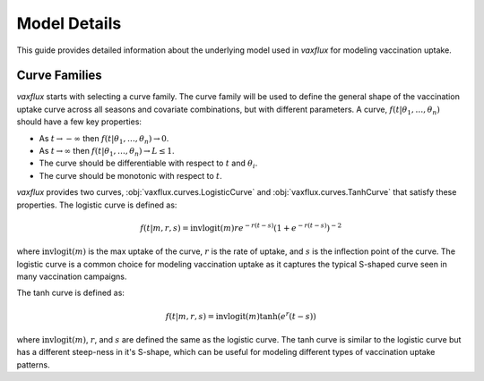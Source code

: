 Model Details
=============

This guide provides detailed information about the underlying model used in `vaxflux` for modeling vaccination uptake.

Curve Families
--------------

`vaxflux` starts with selecting a curve family. The curve family will be used to define the general shape of the vaccination uptake curve across all seasons and covariate combinations, but with different parameters. A curve, :math:`f(t\vert\theta_1,\dots,\theta_n)` should have a few key properties:

- As :math:`t \rightarrow -\infty` then :math:`f(t \vert \theta_1, \dots, \theta_n) \rightarrow 0`.
- As :math:`t \rightarrow \infty` then :math:`f(t \vert \theta_1, \dots, \theta_n) \rightarrow L \leq 1`.
- The curve should be differentiable with respect to :math:`t` and :math:`\theta_i`.
- The curve should be monotonic with respect to :math:`t`.

`vaxflux` provides two curves, :obj:`vaxflux.curves.LogisticCurve` and :obj:`vaxflux.curves.TanhCurve` that satisfy these properties. The logistic curve is defined as:

.. math::

    f(t \vert m, r, s) = \mathrm{invlogit}(m) r e^{-r(t-s)} \left( 1 + e^{-r(t-s)} \right)^{-2}

where :math:`\mathrm{invlogit}(m)` is the max uptake of the curve, :math:`r` is the rate of uptake, and :math:`s` is the inflection point of the curve. The logistic curve is a common choice for modeling vaccination uptake as it captures the typical S-shaped curve seen in many vaccination campaigns.

The tanh curve is defined as:

.. math::

    f(t \vert m, r, s) = \mathrm{invlogit}(m) \tanh\left( e^r (t - s) \right)

where :math:`\mathrm{invlogit}(m)`, :math:`r`, and :math:`s` are defined the same as the logistic curve. The tanh curve is similar to the logistic curve but has a different steep-ness in it's S-shape, which can be useful for modeling different types of vaccination uptake patterns.
